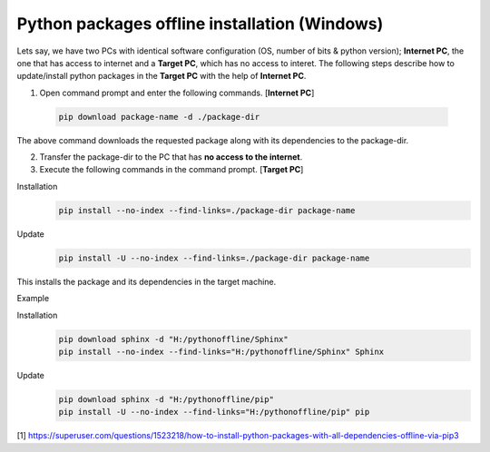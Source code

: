 Python packages offline installation (Windows)
==============================================
Lets say, we have two PCs with identical software configuration (OS, number of bits & python version); **Internet PC**, the one that has access to internet and a **Target PC**, which has no access to interet. The following steps describe how to update/install python packages in the **Target PC** with the help of **Internet PC**.

1. Open command prompt and enter the following commands. [**Internet PC**]
 
 .. code-block:: bash
 
	pip download package-name -d ./package-dir
	
The above command downloads the requested package along with its dependencies to the package-dir. 

2. Transfer the package-dir to the PC that has **no access to the internet**.

3. Execute the following commands in the command prompt. [**Target PC**]

Installation
 .. code-block:: bash
 
	pip install --no-index --find-links=./package-dir package-name

Update
 .. code-block:: bash
 
	pip install -U --no-index --find-links=./package-dir package-name
	
This installs the package and its dependencies in the target machine.

Example

Installation
 .. code-block:: bash
 
	pip download sphinx -d "H:/pythonoffline/Sphinx"
	pip install --no-index --find-links="H:/pythonoffline/Sphinx" Sphinx

Update
 .. code-block:: bash
 
	pip download sphinx -d "H:/pythonoffline/pip"
	pip install -U --no-index --find-links="H:/pythonoffline/pip" pip


[1] https://superuser.com/questions/1523218/how-to-install-python-packages-with-all-dependencies-offline-via-pip3